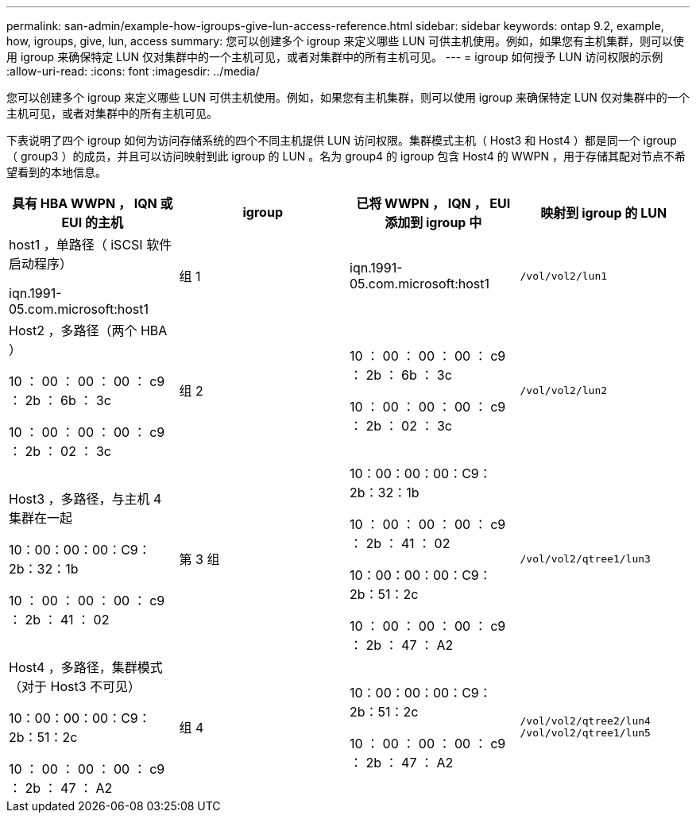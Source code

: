 ---
permalink: san-admin/example-how-igroups-give-lun-access-reference.html 
sidebar: sidebar 
keywords: ontap 9.2, example, how, igroups, give, lun, access 
summary: 您可以创建多个 igroup 来定义哪些 LUN 可供主机使用。例如，如果您有主机集群，则可以使用 igroup 来确保特定 LUN 仅对集群中的一个主机可见，或者对集群中的所有主机可见。 
---
= igroup 如何授予 LUN 访问权限的示例
:allow-uri-read: 
:icons: font
:imagesdir: ../media/


[role="lead"]
您可以创建多个 igroup 来定义哪些 LUN 可供主机使用。例如，如果您有主机集群，则可以使用 igroup 来确保特定 LUN 仅对集群中的一个主机可见，或者对集群中的所有主机可见。

下表说明了四个 igroup 如何为访问存储系统的四个不同主机提供 LUN 访问权限。集群模式主机（ Host3 和 Host4 ）都是同一个 igroup （ group3 ）的成员，并且可以访问映射到此 igroup 的 LUN 。名为 group4 的 igroup 包含 Host4 的 WWPN ，用于存储其配对节点不希望看到的本地信息。

[cols="4*"]
|===
| 具有 HBA WWPN ， IQN 或 EUI 的主机 | igroup | 已将 WWPN ， IQN ， EUI 添加到 igroup 中 | 映射到 igroup 的 LUN 


 a| 
host1 ，单路径（ iSCSI 软件启动程序）

iqn.1991-05.com.microsoft:host1
 a| 
组 1
 a| 
iqn.1991-05.com.microsoft:host1
 a| 
`/vol/vol2/lun1`



 a| 
Host2 ，多路径（两个 HBA ）

10 ： 00 ： 00 ： 00 ： c9 ： 2b ： 6b ： 3c

10 ： 00 ： 00 ： 00 ： c9 ： 2b ： 02 ： 3c
 a| 
组 2
 a| 
10 ： 00 ： 00 ： 00 ： c9 ： 2b ： 6b ： 3c

10 ： 00 ： 00 ： 00 ： c9 ： 2b ： 02 ： 3c
 a| 
`/vol/vol2/lun2`



 a| 
Host3 ，多路径，与主机 4 集群在一起

10：00：00：00：C9：2b：32：1b

10 ： 00 ： 00 ： 00 ： c9 ： 2b ： 41 ： 02
 a| 
第 3 组
 a| 
10：00：00：00：C9：2b：32：1b

10 ： 00 ： 00 ： 00 ： c9 ： 2b ： 41 ： 02

10：00：00：00：C9：2b：51：2c

10 ： 00 ： 00 ： 00 ： c9 ： 2b ： 47 ： A2
 a| 
`/vol/vol2/qtree1/lun3`



 a| 
Host4 ，多路径，集群模式（对于 Host3 不可见）

10：00：00：00：C9：2b：51：2c

10 ： 00 ： 00 ： 00 ： c9 ： 2b ： 47 ： A2
 a| 
组 4
 a| 
10：00：00：00：C9：2b：51：2c

10 ： 00 ： 00 ： 00 ： c9 ： 2b ： 47 ： A2
 a| 
`/vol/vol2/qtree2/lun4` `/vol/vol2/qtree1/lun5`

|===